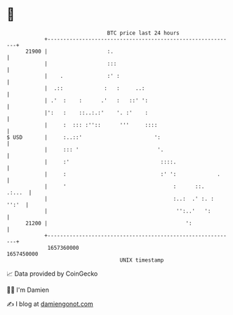 * 👋

#+begin_example
                                   BTC price last 24 hours                    
               +------------------------------------------------------------+ 
         21900 |                   :.                                       | 
               |                   :::                                      | 
               |    .              :' :                                     | 
               |  .::             :   :     ..:                             | 
               | .'  :    :      .'   :   ::' ':                            | 
               |':   :    ::..:.:'    '. :'    :                            | 
               |     :  ::: :''::      '''     ::::                         | 
   $ USD       |     :..::'                       ':                        | 
               |     ::: '                         '.                       | 
               |     :'                             ::::.                   | 
               |     :                              :' ':             .     | 
               |     '                                  :      ::.   .:...  | 
               |                                        :..:  .' :. : '':'  | 
               |                                         '':..'   ':        | 
         21200 |                                            ':              | 
               +------------------------------------------------------------+ 
                1657360000                                        1657450000  
                                       UNIX timestamp                         
#+end_example
📈 Data provided by CoinGecko

🧑‍💻 I'm Damien

✍️ I blog at [[https://www.damiengonot.com][damiengonot.com]]
